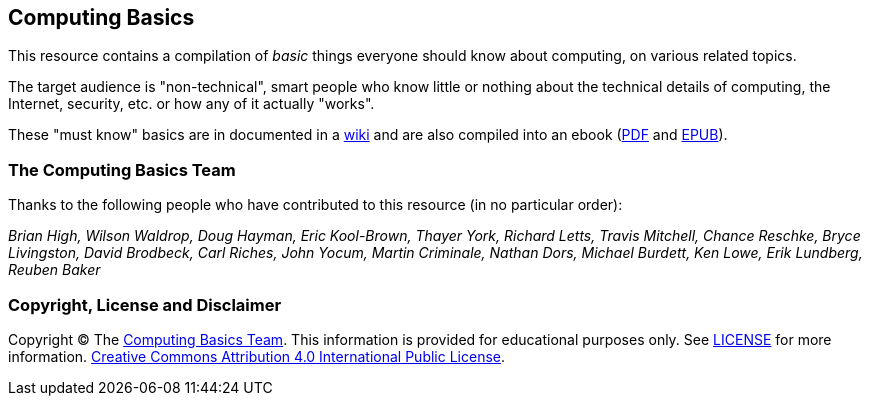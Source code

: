 == Computing Basics

This resource contains a compilation of _basic_ things everyone should know about
computing, on various related topics.

The target audience is "non-technical", smart people
who know little or nothing about the technical details of computing, the
Internet, security, etc. or how any of it actually "works".

These "must know" basics are in documented in a https://github.com/brianhigh/computing-basics/wiki[wiki] 
and are also compiled into an ebook (https://github.com/brianhigh/computing-basics/raw/master/computing_basics.pdf[PDF] 
and https://github.com/brianhigh/computing-basics/raw/master/computing_basics.epub[EPUB]). 

=== The Computing Basics Team

Thanks to the following people who have contributed to this resource (in
no particular order):

_Brian High, Wilson Waldrop, Doug Hayman, Eric Kool-Brown, Thayer York,
Richard Letts, Travis Mitchell, Chance Reschke, Bryce Livingston, David
Brodbeck, Carl Riches, John Yocum, Martin Criminale, Nathan Dors,
Michael Burdett, Ken Lowe, Erik Lundberg, Reuben Baker_

=== Copyright, License and Disclaimer

Copyright © The https://github.com/brianhigh/computing-basics[Computing
Basics Team]. This information is provided for educational purposes
only. See
https://github.com/brianhigh/computing-basics/blob/master/LICENSE[LICENSE]
for more information.
https://creativecommons.org/licenses/by/4.0/[Creative Commons
Attribution 4.0 International Public License].
